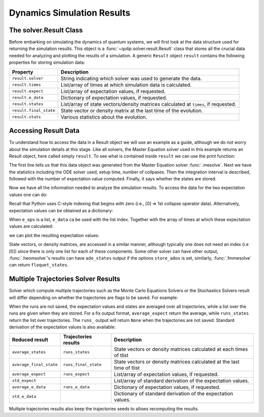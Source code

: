 .. _solver_result:

********************************************************
Dynamics Simulation Results
********************************************************

.. _solver_result-class:

The solver.Result Class
=======================

Before embarking on simulating the dynamics of quantum systems, we will first
look at the data structure used for returning the simulation results. This
object is a :func:`~qutip.solver.result.Result` class that stores all the
crucial data needed for analyzing and plotting the results of a simulation.
A generic ``Result`` object ``result`` contains the following properties for
storing simulation data:

.. cssclass:: table-striped

+------------------------+-----------------------------------------------------------------------+
| Property               | Description                                                           |
+========================+=======================================================================+
| ``result.solver``      | String indicating which solver was used to generate the data.         |
+------------------------+-----------------------------------------------------------------------+
| ``result.times``       | List/array of times at which simulation data is calculated.           |
+------------------------+-----------------------------------------------------------------------+
| ``result.expect``      | List/array of expectation values, if requested.                       |
+------------------------+-----------------------------------------------------------------------+
| ``result.e_data``      | Dictionary of expectation values, if requested.                       |
+------------------------+-----------------------------------------------------------------------+
| ``result.states``      | List/array of state vectors/density matrices calculated at ``times``, |
|                        | if requested.                                                         |
+------------------------+-----------------------------------------------------------------------+
| ``result.final_state`` | State vector or density matrix at the last time of the evolution.     |
+------------------------+-----------------------------------------------------------------------+
| ``result.stats``       | Various statistics about the evolution.                               |
+------------------------+-----------------------------------------------------------------------+


.. _odedata-access:

Accessing Result Data
======================

To understand how to access the data in a Result object we will use an example
as a guide, although we do not worry about the simulation details at this stage.
Like all solvers, the Master Equation solver used in this example returns an
Result object, here called simply ``result``. To see what is contained inside
``result`` we can use the print function:

.. doctest::
  :options: +SKIP

  >>> print(result)
  <Result
    Solver: mesolve
    Solver stats:
      method: 'scipy zvode adams'
      init time: 0.0001876354217529297
      preparation time: 0.007544517517089844
      run time: 0.001268625259399414
      solver: 'Master Equation Evolution'
      num_collapse: 1
    Time interval: [0, 1.0] (2 steps)
    Number of e_ops: 1
    State not saved.
  >

The first line tells us that this data object was generated from the Master
Equation solver :func:`.mesolve`. Next we have the statistics including the ODE
solver used, setup time, number of collpases. Then the integration interval is
described, followed with the number of expectation value computed. Finally, it
says whether the states are stored.

Now we have all the information needed to analyze the simulation results.
To access the data for the two expectation values one can do:


.. testcode::
  :skipif: True

  expt0 = result.expect[0]
  expt1 = result.expect[1]

Recall that Python uses C-style indexing that begins with zero (i.e.,
[0] => 1st collapse operator data).
Alternatively, expectation values can be obtained as a dictionary:

.. testcode::
  :skipif: True

  e_ops = {"sx": sigmax(), "sy": sigmay(), "sz": sigmaz()}
  ...
  expt_sx = result.e_data["sx"]

When ``e_ops`` is a list, ``e_data`` ca be used with the list index. Together
with the array of times at which these expectation values are calculated:

.. testcode::
  :skipif: True

  times = result.times

we can plot the resulting expectation values:

.. testcode::
  :skipif: True

  plot(times, expt0)
  plot(times, expt1)
  show()


State vectors, or density matrices, are accessed in a similar manner, although
typically one does not need an index (i.e [0]) since there is only one list for
each of these components. Some other solver can have other output,
:func:`.heomsolve`'s results can have ``ado_states`` output if the options
``store_ados`` is set, similarly, :func:`.fmmesolve` can return
``floquet_states``.


Multiple Trajectories Solver Results
====================================


Solver which compute multiple trajectories such as the Monte Carlo Equations
Solvers or the Stochastics Solvers result will differ depending on whether the
trajectories are flags to be saved.
For example:

.. doctest::
  :options: +SKIP

  >>> mcsolve(H, psi, np.linspace(0, 1, 11), c_ops, e_ops=[num(N)], ntraj=25, options={"keep_runs_results": False})
  >>> np.shape(result.expect)
  (1, 11)

  >>> mcsolve(H, psi, np.linspace(0, 1, 11), c_ops, e_ops=[num(N)], ntraj=25, options={"keep_runs_results": True})
  >>> np.shape(result.expect)
  (1, 25, 11)


When the runs are not saved, the expectation values and states are averaged
over all trajectories, while a list over the runs are given when they are stored.
For a fix output format, ``average_expect`` return the average, while
``runs_states`` return the list over trajectories.  The ``runs_`` output will
return ``None`` when the trajectories are not saved. Standard derivation of the
expectation values is also available:

+-------------------------+----------------------+------------------------------------------------------------------------+
| Reduced result          | Trajectories results | Description                                                            |
+=========================+======================+========================================================================+
| ``average_states``      | ``runs_states``      | State vectors or density matrices calculated at each times of tlist    |
+-------------------------+----------------------+------------------------------------------------------------------------+
| ``average_final_state`` | ``runs_final_state`` | State vectors or density matrices calculated at the last time of tlist |
+-------------------------+----------------------+------------------------------------------------------------------------+
| ``average_expect``      | ``runs_expect``      | List/array of expectation values, if requested.                        |
+-------------------------+----------------------+------------------------------------------------------------------------+
| ``std_expect``          |                      | List/array of standard derivation of the expectation values.           |
+-------------------------+----------------------+------------------------------------------------------------------------+
| ``average_e_data``      | ``runs_e_data``      | Dictionary of expectation values, if requested.                        |
+-------------------------+----------------------+------------------------------------------------------------------------+
| ``std_e_data``          |                      | Dictionary of standard derivation of the expectation values.           |
+-------------------------+----------------------+------------------------------------------------------------------------+

Multiple trajectories results also keep the trajectories seeds to allows
recomputing the results.

.. testcode::
  :skipif: True

  seeds = result.seeds
